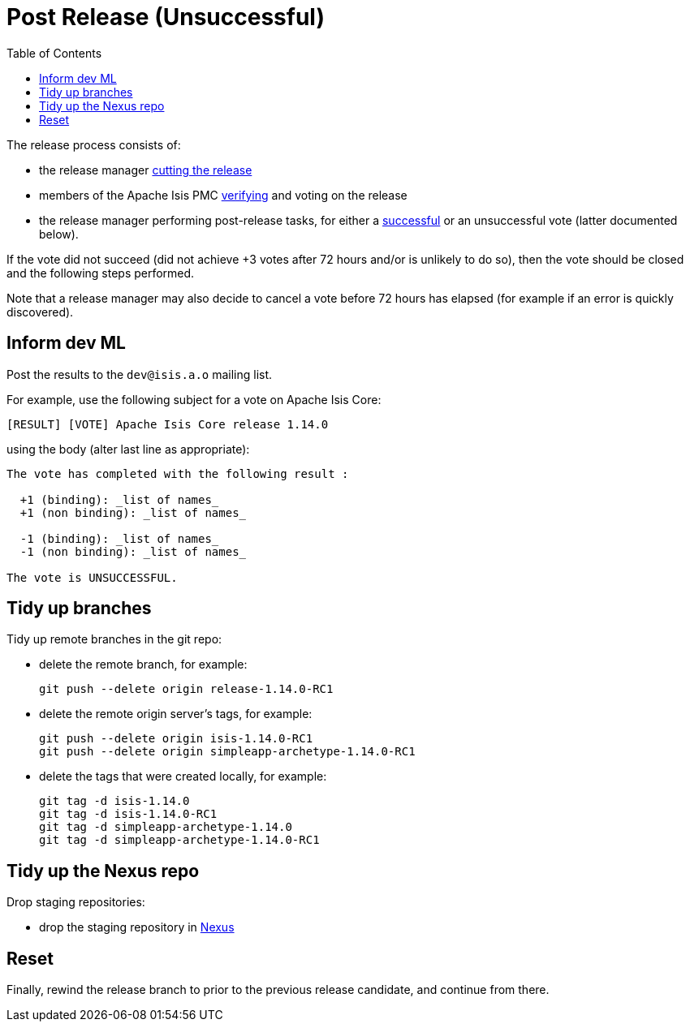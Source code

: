 [[_cgcom_post-release-unsuccessful]]
= Post Release (Unsuccessful)
:notice: licensed to the apache software foundation (asf) under one or more contributor license agreements. see the notice file distributed with this work for additional information regarding copyright ownership. the asf licenses this file to you under the apache license, version 2.0 (the "license"); you may not use this file except in compliance with the license. you may obtain a copy of the license at. http://www.apache.org/licenses/license-2.0 . unless required by applicable law or agreed to in writing, software distributed under the license is distributed on an "as is" basis, without warranties or  conditions of any kind, either express or implied. see the license for the specific language governing permissions and limitations under the license.
:_basedir: ../../
:_imagesdir: images/
:toc: right


The release process consists of:

* the release manager xref:../cgcom/cgcom.adoc#_cgcom_cutting-a-release[cutting the release]
* members of the Apache Isis PMC xref:../cgcom/cgcom.adoc#_cgcom_verifying-releases[verifying] and voting on the release
* the release manager performing post-release tasks, for either a xref:../cgcom/cgcom.adoc#_cgcom_post-release-successful[successful] or an unsuccessful vote (latter documented below).

If the vote did not succeed (did not achieve +3 votes after 72 hours and/or is unlikely to do so), then the vote should be closed and the following steps performed.

Note that a release manager may also decide to cancel a vote before 72 hours has elapsed (for example if an error is quickly discovered).


== Inform dev ML

Post the results to the `dev@isis.a.o` mailing list.

For example, use the following subject for a vote on Apache Isis Core:

[source,bash]
----
[RESULT] [VOTE] Apache Isis Core release 1.14.0
----

using the body (alter last line as appropriate):

[source,bash]
----
The vote has completed with the following result :

  +1 (binding): _list of names_
  +1 (non binding): _list of names_

  -1 (binding): _list of names_
  -1 (non binding): _list of names_

The vote is UNSUCCESSFUL.
----


== Tidy up branches

Tidy up remote branches in the git repo:

* delete the remote branch, for example: +
+
[source,bash]
----
git push --delete origin release-1.14.0-RC1
----


* delete the remote origin server's tags, for example: +
+
[source,bash]
----
git push --delete origin isis-1.14.0-RC1
git push --delete origin simpleapp-archetype-1.14.0-RC1
----


* delete the tags that were created locally, for example: +
+
[source,bash]
----
git tag -d isis-1.14.0
git tag -d isis-1.14.0-RC1
git tag -d simpleapp-archetype-1.14.0
git tag -d simpleapp-archetype-1.14.0-RC1
----


== Tidy up the Nexus repo

Drop staging repositories:

* drop the staging repository in http://repository.apache.org[Nexus]




== Reset

Finally, rewind the release branch to prior to the previous release candidate, and continue from there.




